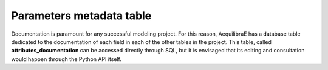 .. _parameters_metadata:

Parameters metadata table
~~~~~~~~~~~~~~~~~~~~~~~~~

Documentation is paramount for any successful modeling project. For this reason,
AequilibraE has a database table dedicated to the documentation of each field in
each of the other tables in the project. This table, called
**attributes_documentation** can be accessed directly through SQL, but it is
envisaged that its editing and consultation would happen through the Python API
itself.
